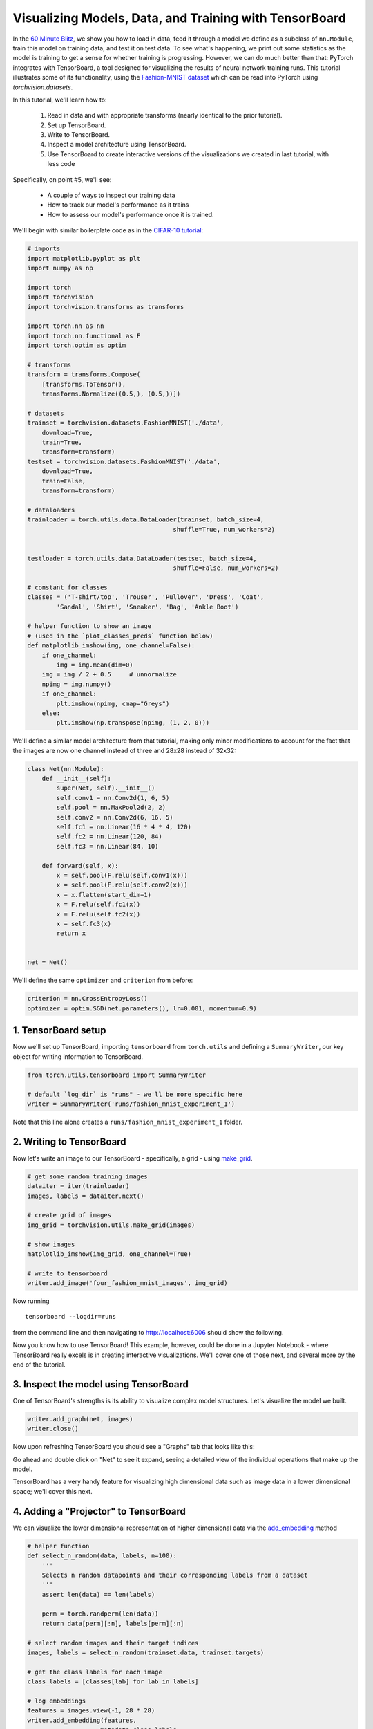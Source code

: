 Visualizing Models, Data, and Training with TensorBoard
=======================================================

In the `60 Minute Blitz <https://pytorch.org/tutorials/beginner/deep_learning_60min_blitz.html>`_,
we show you how to load in data,
feed it through a model we define as a subclass of ``nn.Module``,
train this model on training data, and test it on test data.
To see what's happening, we print out some statistics as the model
is training to get a sense for whether training is progressing.
However, we can do much better than that: PyTorch integrates with
TensorBoard, a tool designed for visualizing the results of neural
network training runs. This tutorial illustrates some of its
functionality, using the
`Fashion-MNIST dataset <https://github.com/zalandoresearch/fashion-mnist>`__
which can be read into PyTorch using `torchvision.datasets`.

In this tutorial, we'll learn how to:

    1. Read in data and with appropriate transforms (nearly identical to the prior tutorial).
    2. Set up TensorBoard.
    3. Write to TensorBoard.
    4. Inspect a model architecture using TensorBoard.
    5. Use TensorBoard to create interactive versions of the visualizations we created in last tutorial, with less code

Specifically, on point #5, we'll see:

    * A couple of ways to inspect our training data
    * How to track our model's performance as it trains
    * How to assess our model's performance once it is trained.

We'll begin with similar boilerplate code as in the `CIFAR-10 tutorial <https://pytorch.org/tutorials/beginner/blitz/cifar10_tutorial.html>`__:

.. code:: python

    # imports
    import matplotlib.pyplot as plt
    import numpy as np

    import torch
    import torchvision
    import torchvision.transforms as transforms

    import torch.nn as nn
    import torch.nn.functional as F
    import torch.optim as optim

    # transforms
    transform = transforms.Compose(
        [transforms.ToTensor(),
        transforms.Normalize((0.5,), (0.5,))])

    # datasets
    trainset = torchvision.datasets.FashionMNIST('./data',
        download=True,
        train=True,
        transform=transform)
    testset = torchvision.datasets.FashionMNIST('./data',
        download=True,
        train=False,
        transform=transform)

    # dataloaders
    trainloader = torch.utils.data.DataLoader(trainset, batch_size=4,
                                            shuffle=True, num_workers=2)


    testloader = torch.utils.data.DataLoader(testset, batch_size=4,
                                            shuffle=False, num_workers=2)

    # constant for classes
    classes = ('T-shirt/top', 'Trouser', 'Pullover', 'Dress', 'Coat',
            'Sandal', 'Shirt', 'Sneaker', 'Bag', 'Ankle Boot')

    # helper function to show an image
    # (used in the `plot_classes_preds` function below)
    def matplotlib_imshow(img, one_channel=False):
        if one_channel:
            img = img.mean(dim=0)
        img = img / 2 + 0.5     # unnormalize
        npimg = img.numpy()
        if one_channel:
            plt.imshow(npimg, cmap="Greys")
        else:
            plt.imshow(np.transpose(npimg, (1, 2, 0)))

We'll define a similar model architecture from that tutorial, making only
minor modifications to account for the fact that the images are now
one channel instead of three and 28x28 instead of 32x32:

.. code:: python

    class Net(nn.Module):
        def __init__(self):
            super(Net, self).__init__()
            self.conv1 = nn.Conv2d(1, 6, 5)
            self.pool = nn.MaxPool2d(2, 2)
            self.conv2 = nn.Conv2d(6, 16, 5)
            self.fc1 = nn.Linear(16 * 4 * 4, 120)
            self.fc2 = nn.Linear(120, 84)
            self.fc3 = nn.Linear(84, 10)

        def forward(self, x):
            x = self.pool(F.relu(self.conv1(x)))
            x = self.pool(F.relu(self.conv2(x)))
            x = x.flatten(start_dim=1)
            x = F.relu(self.fc1(x))
            x = F.relu(self.fc2(x))
            x = self.fc3(x)
            return x


    net = Net()

We'll define the same ``optimizer`` and ``criterion`` from before:

.. code:: python

    criterion = nn.CrossEntropyLoss()
    optimizer = optim.SGD(net.parameters(), lr=0.001, momentum=0.9)

1. TensorBoard setup
~~~~~~~~~~~~~~~~~~~~~

Now we'll set up TensorBoard, importing ``tensorboard`` from ``torch.utils`` and defining a
``SummaryWriter``, our key object for writing information to TensorBoard.

.. code:: python

    from torch.utils.tensorboard import SummaryWriter

    # default `log_dir` is "runs" - we'll be more specific here
    writer = SummaryWriter('runs/fashion_mnist_experiment_1')

Note that this line alone creates a ``runs/fashion_mnist_experiment_1``
folder.

2. Writing to TensorBoard
~~~~~~~~~~~~~~~~~~~~~~~~~

Now let's write an image to our TensorBoard - specifically, a grid -
using `make_grid <https://pytorch.org/vision/stable/utils.html#torchvision.utils.make_grid>`__.

.. code:: python

    # get some random training images
    dataiter = iter(trainloader)
    images, labels = dataiter.next()

    # create grid of images
    img_grid = torchvision.utils.make_grid(images)

    # show images
    matplotlib_imshow(img_grid, one_channel=True)

    # write to tensorboard
    writer.add_image('four_fashion_mnist_images', img_grid)

Now running

::

    tensorboard --logdir=runs

from the command line and then navigating to `http://localhost:6006 <http://localhost:6006>`_
should show the following.

.. image:: ../../_static/img/tensorboard_first_view.png

Now you know how to use TensorBoard! This example, however, could be
done in a Jupyter Notebook - where TensorBoard really excels is in
creating interactive visualizations. We'll cover one of those next,
and several more by the end of the tutorial.

3. Inspect the model using TensorBoard
~~~~~~~~~~~~~~~~~~~~~~~~~~~~~~~~~~~~~~

One of TensorBoard's strengths is its ability to visualize complex model
structures. Let's visualize the model we built.

.. code:: python

    writer.add_graph(net, images)
    writer.close()

Now upon refreshing TensorBoard you should see a "Graphs" tab that
looks like this:

.. image:: ../../_static/img/tensorboard_model_viz.png

Go ahead and double click on "Net" to see it expand, seeing a
detailed view of the individual operations that make up the model.

TensorBoard has a very handy feature for visualizing high dimensional
data such as image data in a lower dimensional space; we'll cover this
next.

4. Adding a "Projector" to TensorBoard
~~~~~~~~~~~~~~~~~~~~~~~~~~~~~~~~~~~~~~

We can visualize the lower dimensional representation of higher
dimensional data via the `add_embedding <https://pytorch.org/docs/stable/tensorboard.html#torch.utils.tensorboard.writer.SummaryWriter.add_embedding>`__ method

.. code:: python

    # helper function
    def select_n_random(data, labels, n=100):
        '''
        Selects n random datapoints and their corresponding labels from a dataset
        '''
        assert len(data) == len(labels)

        perm = torch.randperm(len(data))
        return data[perm][:n], labels[perm][:n]

    # select random images and their target indices
    images, labels = select_n_random(trainset.data, trainset.targets)

    # get the class labels for each image
    class_labels = [classes[lab] for lab in labels]

    # log embeddings
    features = images.view(-1, 28 * 28)
    writer.add_embedding(features,
                        metadata=class_labels,
                        label_img=images.unsqueeze(1))
    writer.close()

Now in the "Projector" tab of TensorBoard, you can see these 100
images - each of which is 784 dimensional - projected down into three
dimensional space. Furthermore, this is interactive: you can click
and drag to rotate the three dimensional projection. Finally, a couple
of tips to make the visualization easier to see: select "color: label"
on the top left, as well as enabling "night mode", which will make the
images easier to see since their background is white:

.. image:: ../../_static/img/tensorboard_projector.png

Now we've thoroughly inspected our data, let's show how TensorBoard
can make tracking model training and evaluation clearer, starting with
training.

5. Tracking model training with TensorBoard
~~~~~~~~~~~~~~~~~~~~~~~~~~~~~~~~~~~~~~~~~~~

In the previous example, we simply *printed* the model's running loss
every 2000 iterations. Now, we'll instead log the running loss to
TensorBoard, along with a view into the predictions the model is
making via the ``plot_classes_preds`` function.

.. code:: python

    # helper functions

    def images_to_probs(net, images):
        '''
        Generates predictions and corresponding probabilities from a trained
        network and a list of images
        '''
        output = net(images)
        # convert output probabilities to predicted class
        _, preds_tensor = torch.max(output, 1)
        preds = np.squeeze(preds_tensor.numpy())
        return preds, [F.softmax(el, dim=0)[i].item() for i, el in zip(preds, output)]


    def plot_classes_preds(net, images, labels):
        '''
        Generates matplotlib Figure using a trained network, along with images
        and labels from a batch, that shows the network's top prediction along
        with its probability, alongside the actual label, coloring this
        information based on whether the prediction was correct or not.
        Uses the "images_to_probs" function.
        '''
        preds, probs = images_to_probs(net, images)
        # plot the images in the batch, along with predicted and true labels
        fig = plt.figure(figsize=(12, 48))
        for idx in np.arange(4):
            ax = fig.add_subplot(1, 4, idx+1, xticks=[], yticks=[])
            matplotlib_imshow(images[idx], one_channel=True)
            ax.set_title("{0}, {1:.1f}%\n(label: {2})".format(
                classes[preds[idx]],
                probs[idx] * 100.0,
                classes[labels[idx]]),
                        color=("green" if preds[idx]==labels[idx].item() else "red"))
        return fig

Finally, let's train the model using the same model training code from
the prior tutorial, but writing results to TensorBoard every 1000
batches instead of printing to console; this is done using the
`add_scalar <https://pytorch.org/docs/stable/tensorboard.html#torch.utils.tensorboard.writer.SummaryWriter.add_scalar>`__
function.

In addition, as we train, we'll generate an image showing the model's
predictions vs. the actual results on the four images included in that
batch.

.. code:: python

    running_loss = 0.0
    for epoch in range(1):  # loop over the dataset multiple times

        for i, data in enumerate(trainloader, 0):

            # get the inputs; data is a list of [inputs, labels]
            inputs, labels = data

            # zero the parameter gradients
            optimizer.zero_grad()

            # forward + backward + optimize
            outputs = net(inputs)
            loss = criterion(outputs, labels)
            loss.backward()
            optimizer.step()

            running_loss += loss.item()
            if i % 1000 == 999:    # every 1000 mini-batches...

                # ...log the running loss
                writer.add_scalar('training loss',
                                running_loss / 1000,
                                epoch * len(trainloader) + i)

                # ...log a Matplotlib Figure showing the model's predictions on a
                # random mini-batch
                writer.add_figure('predictions vs. actuals',
                                plot_classes_preds(net, inputs, labels),
                                global_step=epoch * len(trainloader) + i)
                running_loss = 0.0
    print('Finished Training')

You can now look at the scalars tab to see the running loss plotted
over the 15,000 iterations of training:

.. image:: ../../_static/img/tensorboard_scalar_runs.png

In addition, we can look at the predictions the model made on
arbitrary batches throughout learning. See the "Images" tab and scroll
down under the "predictions vs. actuals" visualization to see this;
this shows us that, for example, after just 3000 training iterations,
the model was already able to distinguish between visually distinct
classes such as shirts, sneakers, and coats, though it isn't as
confident as it becomes later on in training:

.. image:: ../../_static/img/tensorboard_images.png

In the prior tutorial, we looked at per-class accuracy once the model
had been trained; here, we'll use TensorBoard to plot precision-recall
curves (good explanation
`here <https://www.scikit-yb.org/en/latest/api/classifier/prcurve.html>`__)
for each class.

6. Assessing trained models with TensorBoard
~~~~~~~~~~~~~~~~~~~~~~~~~~~~~~~~~~~~~~~~~~~~

.. code:: python

    # 1. gets the probability predictions in a test_size x num_classes Tensor
    # 2. gets the preds in a test_size Tensor
    # takes ~10 seconds to run
    class_probs = []
    class_label = []
    with torch.no_grad():
        for data in testloader:
            images, labels = data
            output = net(images)
            class_probs_batch = [F.softmax(el, dim=0) for el in output]

            class_probs.append(class_probs_batch)
            class_label.append(labels)

    test_probs = torch.cat([torch.stack(batch) for batch in class_probs])
    test_label = torch.cat(class_label)

    # helper function
    def add_pr_curve_tensorboard(class_index, test_probs, test_label, global_step=0):
        '''
        Takes in a "class_index" from 0 to 9 and plots the corresponding
        precision-recall curve
        '''
        tensorboard_truth = test_label == class_index
        tensorboard_probs = test_probs[:, class_index]

        writer.add_pr_curve(classes[class_index],
                            tensorboard_truth,
                            tensorboard_probs,
                            global_step=global_step)
        writer.close()

    # plot all the pr curves
    for i in range(len(classes)):
        add_pr_curve_tensorboard(i, test_probs, test_label)

You will now see a "PR Curves" tab that contains the precision-recall
curves for each class. Go ahead and poke around; you'll see that on
some classes the model has nearly 100% "area under the curve",
whereas on others this area is lower:

.. image:: ../../_static/img/tensorboard_pr_curves.png

And that's an intro to TensorBoard and PyTorch's integration with it.
Of course, you could do everything TensorBoard does in your Jupyter
Notebook, but with TensorBoard, you gets visuals that are interactive
by default.
